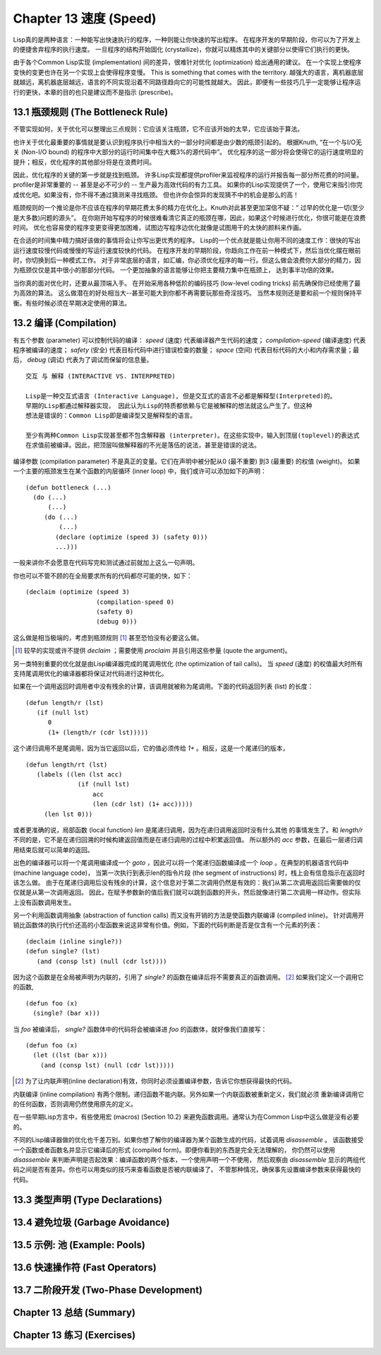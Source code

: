 .. highlight:: cl
   :linenothreshold: 0

Chapter 13 速度 (Speed)
**************************************************
Lisp真的是两种语言：一种能写出快速执行的程序，一种则能让你快速的写出程序。
在程序开发的早期阶段，你可以为了开发上的便捷舍弃程序的执行速度。
一旦程序的结构开始固化 (crystallize)，你就可以精炼其中的关键部分以使得它们执行的更快。

由于各个Common Lisp实现 (implementation) 间的差异，很难针对优化 (optimization) 给出通用的建议。
在一个实现上使程序变快的变更也许在另一个实现上会使得程序变慢。
This is something that comes with the territory.
越强大的语言，离机器底层就越远，离机器底层越远，语言的不同实现沿着不同路径趋向它的可能性就越大。
因此，即便有一些技巧几乎一定能够让程序运行的更快，本章的目的也只是建议而不是指示 (prescribe)。

13.1 瓶颈规则 (The Bottleneck Rule)
==================================
不管实现如何，关于优化可以整理出三点规则：它应该关注瓶颈，它不应该开始的太早，它应该始于算法。

也许关于优化最重要的事情就是要认识到程序执行中相当大的一部分时间都是由少数的瓶颈引起的。
根据Knuth, “在一个与I/O无关 (Non-I/O bound) 的程序中大部分的运行时间集中在大概3%的源代码中”。
优化程序的这一部分将会使得它的运行速度明显的提升；相反，优化程序的其他部分将是在浪费时间。

因此，优化程序的关键的第一步就是找到瓶颈。
许多Lisp实现都提供profiler来监视程序的运行并报告每一部分所花费的时间量。
profiler是非常重要的 -- 甚至是必不可少的 -- 生产最为高效代码的有力工具。
如果你的Lisp实现提供了一个，使用它来指引你完成优化吧。如果没有，你不得不通过猜测来寻找瓶颈。
但也许你会惊异的发现猜不中的机会是那么的高！

瓶颈规则的一个推论是你不应该在程序的早期花费太多的精力在优化上。Knuth对此甚至更加深信不疑：“
过早的优化是一切(至少是大多数)问题的源头”。
在你刚开始写程序的时候很难看清它真正的瓶颈在哪，因此，如果这个时候进行优化，你很可能是在浪费时间。
优化也容易使的程序变更变得更加困难，试图边写程序边优化就像是试图用干的太快的颜料来作画。

在合适的时间集中精力搞好该做的事情将会让你写出更优秀的程序。
Lisp的一个优点就是能让你用不同的速度工作：很快的写出运行速度较慢代码或慢慢的写运行速度较快的代码。
在程序开发的早期阶段，你趋向工作在前一种模式下，然后当优化摆在眼前时，你切换到后一种模式工作。
对于非常底层的语言，如汇编，你必须优化程序的每一行。但这么做会浪费你大部分的精力，因为瓶颈仅仅是其中很小的那部分代码。
一个更加抽象的语言能够让你把主要精力集中在瓶颈上， 达到事半功倍的效果。

当你真的面对优化时，还要从最顶端入手。
在开始采用各种低阶的编码技巧 (low-level coding tricks) 前先确保你已经使用了最为高效的算法。
这么做潜在的好处相当大--甚至可能大到你都不再需要玩那些奇淫技巧。
当然本规则还是要和前一个规则保持平衡。有些时候必须在早期决定使用的算法。

13.2 编译 (Compilation)
==================================================
有五个参数 (parameter) 可以控制代码的编译： *speed* (速度) 代表编译器产生代码的速度；
*compilation-speed* (编译速度) 代表程序被编译的速度； *safety* (安全) 代表目标代码中进行错误检查的数量；
*space* (空间) 代表目标代码的大小和内存需求量；最后， *debug* (调试) 代表为了调试而保留的信息量。

::

   交互 与 解释 (INTERACTIVE VS. INTERPRETED)

   Lisp是一种交互式语言 (Interactive Language), 但是交互式的语言不必都是解释型(Interpreted)的。
   早期的Lisp都通过解释器实现， 因此认为Lisp的特质都依赖与它是被解释的想法就这么产生了。但这种
   想法是错误的：Common Lisp即是编译型又是解释型的语言。

   至少有两种Common Lisp实现甚至都不包含解释器 (interpreter)。在这些实现中，输入到顶层(toplevel)的表达式
   在求值前被编译。因此，把顶层叫做解释器的不光是落伍的说法，甚至是错误的说法。

编译参数 (compilation parameter) 不是真正的变量。它们在声明中被分配从0 (最不重要) 到3 (最重要) 的权值 (weight)。
如果一个主要的瓶颈发生在某个函数的内层循环 (inner loop) 中，我们或许可以添加如下的声明：
::
   (defun bottleneck (...)
     (do (...)
         (...)
        (do (...)
            (...)
           (declare (optimize (speed 3) (safety 0)))
           ...)))
一般来讲你不会愿意在代码写完和测试通过前就加上这么一句声明。

你也可以不管不顾的在全局要求所有的代码都尽可能的快，如下：
::
   (declaim (optimize (speed 3)
                      (compilation-speed 0)
                      (safety 0)
                      (debug 0)))
这么做是相当极端的，考虑到瓶颈规则 [1]_ 甚至恐怕没有必要这么做。

.. [1] 较早的实现或许不提供 *declaim* ；需要使用 *proclaim* 并且引用这些参量 (quote the argument)。

另一类特别重要的优化就是由Lisp编译器完成的尾调用优化 (the optimization of tail calls)。
当 *speed* (速度) 的权值最大时所有支持尾调用优化的编译器都将保证对代码进行这种优化。

如果在一个调用返回时调用者中没有残余的计算，该调用就被称为尾调用。下面的代码返回列表 (list) 的长度：
::
   (defun length/r (lst)
      (if (null lst)
         0
         (1+ (length/r (cdr lst)))))
这个递归调用不是尾调用，因为当它返回以后，它的值必须传给 *1+* 。相反，这是一个尾递归的版本，
::
   (defun length/rt (lst)
      (labels ((len (lst acc)
                 (if (null lst)
                     acc
                     (len (cdr lst) (1+ acc)))))
        (len lst 0)))
或者更准确的说，局部函数 (local function) *len* 是尾递归调用，因为在递归调用返回时没有什么其他
的事情发生了。和 *length/r* 不同的是，它不是在递归回溯的时候构建返回值而是在递归调用的过程中积累返回值。
所以额外的 *acc* 参数，在最后一层递归调用结束后就可以简单的返回。

出色的编译器可以将一个尾调用编译成一个 *goto* ，因此可以将一个尾递归函数编译成一个 *loop* 。在典型的机器语言代码中 (machine language code)，
当第一次执行到表示len的指令片段 (the segment of instructions) 时，栈上会有信息指示在返回时该怎么做。
由于在尾递归调用后没有残余的计算，这个信息对于第二次调用仍然是有效的：我们从第二次调用返回后需要做的仅仅就是从第一次调用返回。
因此，在赋予参数新的值后我们就可以跳到函数的开头，然后就像进行第二次调用一样动作。但实际上没有函数调用发生。

另一个利用函数调用抽象 (abstraction of function calls) 而又没有开销的方法是使函数内联编译 (compiled inline)。
针对调用开销比函数体的执行代价还高的小型函数来说这非常有价值。例如，下面的代码判断是否是仅含有一个元素的列表：
::
   (declaim (inline single?))
   (defun single? (lst)
      (and (consp lst) (null (cdr lst))))
因为这个函数是在全局被声明为内联的，引用了 *single?* 的函数在编译后将不需要真正的函数调用。 [2]_ 如果我们定义一个调用它的函数,
::
   (defun foo (x)
     (single? (bar x)))
当 *foo* 被编译后， *single?* 函数体中的代码将会被编译进 *foo* 的函数体，就好像我们直接写：
::
   (defun foo (x)
     (let ((lst (bar x)))
       (and (consp lst) (null (cdr lst)))))

.. [2] 为了让内联声明(inline declaration)有效，你同时必须设置编译参数，告诉它你想获得最快的代码。

内联编译 (inline compilation) 有两个限制。递归函数不能内联。另外如果一个内联函数被重新定义，我们就必须
重新编译调用它的任何函数，否则调用仍然使用原先的定义。

在一些早期Lisp方言中，有些使用宏 (macros) (Section 10.2) 来避免函数调用。通常认为在Common Lisp中这么做是没有必要的。

不同的Lisp编译器做的优化也千差万别。如果你想了解你的编译器为某个函数生成的代码，试着调用 *disassemble* 。
该函数接受一个函数或者函数名并显示它编译后的形式 (compiled form)。即便你看到的东西是完全无法理解的，
你仍然可以使用 *disassemble* 来判断声明是否起效果：编译函数的两个版本，一个使用声明一个不使用，
然后观察由 *disassemble* 显示的两组代码之间是否有差异。你也可以用类似的技巧来查看函数是否被内联编译了。
不管那种情况，确保事先设置编译参数来获得最快的代码。
   

13.3 类型声明 (Type Declarations)
================================

13.4 避免垃圾 (Garbage Avoidance)
===================================================

13.5 示例: 池 (Example: Pools)
=======================================

13.6 快速操作符 (Fast Operators)
=======================================

13.7 二阶段开发 (Two-Phase Development)
==================================================

Chapter 13 总结 (Summary)
============================

Chapter 13 练习 (Exercises)
==================================
